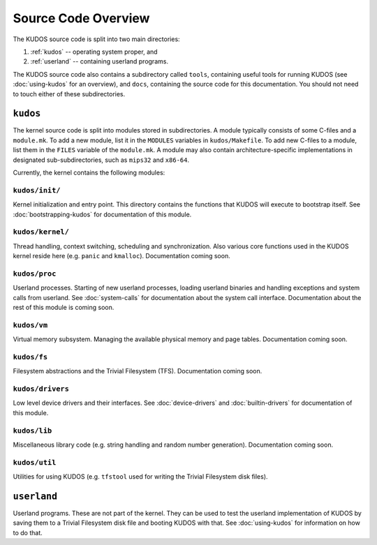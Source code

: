 Source Code Overview
====================

..
   An operating system kernel is the core of any OS.  The kernel acts as a glue
   between userland processes and system hardware, providing an illusion of
   exclusive access to system resources.  Each userland program is run in a
   private sandbox, and processes should be able to interact only through well
   defined means, i.e. system calls.

   The KUDOS kernel is multithreaded and can use multiple CPUs.  The kernel
   provides the threading and synchronization primitives.  Several device
   drivers for the simulated devices of Yams are also provided.  Memory
   handling in the kernel is quite primitive, as most virtual memory features
   are left as exercises.  The system has a simple filesystem and support for
   multiple filesystems.

   Userland programs are somewhat supported, but proper system call handling
   and proper user processes (and not just kernel threads) are left as
   exercises -- more about that later.

   Directory structure
   -------------------

The KUDOS source code is split into two main directories:

1. :ref:`kudos` -- operating system proper, and
2. :ref:`userland` -- containing userland programs.

The KUDOS source code also contains a subdirectory called ``tools``, containing
useful tools for running KUDOS (see :doc:`using-kudos` for an overview), and
``docs``, containing the source code for this documentation. You should not
need to touch either of these subdirectories.

.. _kudos:

``kudos``
---------

The kernel source code is split into modules stored in subdirectories. A module
typically consists of some C-files and a ``module.mk``. To add a new module,
list it in the ``MODULES`` variables in ``kudos/Makefile``.  To add new C-files
to a module, list them in the ``FILES`` variable of the ``module.mk``. A module
may also contain architecture-specific implementations in designated
sub-subdirectories, such as ``mips32`` and ``x86-64``.

Currently, the kernel contains the following modules:

``kudos/init/``
~~~~~~~~~~~~~~~

Kernel initialization and entry point.  This directory contains the functions
that KUDOS will execute to bootstrap itself. See :doc:`bootstrapping-kudos` for
documentation of this module.

``kudos/kernel/``
~~~~~~~~~~~~~~~~~

Thread handling, context switching, scheduling and synchronization.  Also
various core functions used in the KUDOS kernel reside here (e.g. ``panic`` and
``kmalloc``). Documentation coming soon.

``kudos/proc``
~~~~~~~~~~~~~~

Userland processes.  Starting of new userland processes, loading userland
binaries and handling exceptions and system calls from userland. See
:doc:`system-calls` for documentation about the system call interface.
Documentation about the rest of this module is coming soon.

``kudos/vm``
~~~~~~~~~~~~

Virtual memory subsystem.  Managing the available physical memory and page
tables. Documentation coming soon.

``kudos/fs``
~~~~~~~~~~~~

Filesystem abstractions and the Trivial Filesystem (TFS). Documentation coming
soon.

``kudos/drivers``
~~~~~~~~~~~~~~~~~

Low level device drivers and their interfaces. See :doc:`device-drivers` and
:doc:`builtin-drivers` for documentation of this module.

``kudos/lib``
~~~~~~~~~~~~~

Miscellaneous library code (e.g. string handling and random number generation).
Documentation coming soon.

``kudos/util``
~~~~~~~~~~~~~~

Utilities for using KUDOS (e.g. ``tfstool`` used for writing the Trivial
Filesystem disk files).

.. _userland:

``userland``
------------

Userland programs.  These are not part of the kernel.  They can be used to test
the userland implementation of KUDOS by saving them to a Trivial Filesystem
disk file and booting KUDOS with that. See :doc:`using-kudos` for information
on how to do that.
